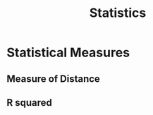 :PROPERTIES:
:ID:       5c735cee-ab10-4909-af55-ebde531ecb7b
:END:
#+title: Statistics

* Statistical Measures
:PROPERTIES:
:ID:       ee33590d-7479-4aa4-8507-cedaf0fd1dfb
:END:
** Measure of Distance
:PROPERTIES:
:ID:       C0C92B8B-005C-4056-8F1F-B2A6D9DE3440
:END:
** R squared
:PROPERTIES:
:ID:       e4d52215-7deb-4ee0-833b-bde5718120d3
:ROAM_ALIASES: R^{2}
:END:

#+begin_equation

#+end_equation

